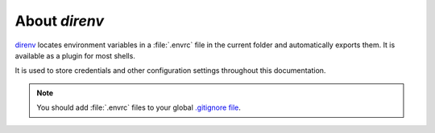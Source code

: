 .. _about-direnv:

About *direnv*
##############

`direnv <https://direnv.net/>`_ locates environment variables in a :file:`.envrc` file in the current folder and automatically exports them. It is available as a plugin for most shells.

It is used to store credentials and other configuration settings throughout this documentation.

.. note::

    You should add :file:`.envrc` files to your global `.gitignore file <https://help.github.com/en/github/using-git/ignoring-files#create-a-global-gitignore>`_.
